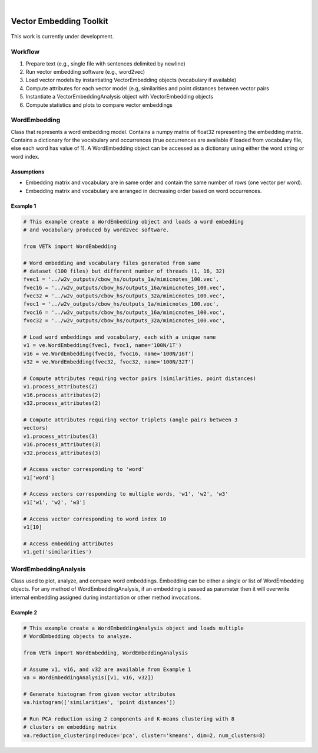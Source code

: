 .. image:: https://img.shields.io/badge/license-MIT-blue.svg
   :target: https://github.com/edponce/vetk/blob/master/LICENSE
   :alt: License

|

Vector Embedding Toolkit
========================

.. figure:: demo/vetkit-logo.png
    :alt: vetkit-logo

This work is currently under development.


Workflow
--------

#. Prepare text (e.g., single file with sentences delimited by newline)
#. Run vector embedding software (e.g., word2vec)
#. Load vector models by instantiating VectorEmbedding objects (vocabulary if available)
#. Compute attributes for each vector model (e.g, similarities and point distances between vector pairs
#. Instantiate a VectorEmbeddingAnalysis object with VectorEmbedding objects
#. Compute statistics and plots to compare vector embeddings


WordEmbedding
-------------

Class that represents a word embedding model.
Contains a numpy matrix of float32 representing the embedding matrix.
Contains a dictionary for the vocabulary and occurrences (true occurrences are
available if loaded from vocabulary file, else each word has value of 1).
A WordEmbedding object can be accessed as a dictionary using either the
word string or word index.


Assumptions
^^^^^^^^^^^

* Embedding matrix and vocabulary are in same order and contain the same number
  of rows (one vector per word).
* Embedding matrix and vocabulary are arranged in decreasing order based on
  word occurrences.


Example 1
^^^^^^^^^

.. code-block:: text

    # This example create a WordEmbedding object and loads a word embedding
    # and vocabulary produced by word2vec software.

    from VETk import WordEmbedding

    # Word embedding and vocabulary files generated from same
    # dataset (100 files) but different number of threads (1, 16, 32)
    fvec1 = '../w2v_outputs/cbow_hs/outputs_1a/mimicnotes_100.vec',
    fvec16 = '../w2v_outputs/cbow_hs/outputs_16a/mimicnotes_100.vec',
    fvec32 = '../w2v_outputs/cbow_hs/outputs_32a/mimicnotes_100.vec',
    fvoc1 = '../w2v_outputs/cbow_hs/outputs_1a/mimicnotes_100.voc',
    fvoc16 = '../w2v_outputs/cbow_hs/outputs_16a/mimicnotes_100.voc',
    fvoc32 = '../w2v_outputs/cbow_hs/outputs_32a/mimicnotes_100.voc',

    # Load word embeddings and vocabulary, each with a unique name
    v1 = ve.WordEmbedding(fvec1, fvoc1, name='100N/1T')
    v16 = ve.WordEmbedding(fvec16, fvoc16, name='100N/16T')
    v32 = ve.WordEmbedding(fvec32, fvoc32, name='100N/32T')

    # Compute attributes requiring vector pairs (similarities, point distances)
    v1.process_attributes(2)
    v16.process_attributes(2)
    v32.process_attributes(2)

    # Compute attributes requiring vector triplets (angle pairs between 3
    vectors)
    v1.process_attributes(3)
    v16.process_attributes(3)
    v32.process_attributes(3)

    # Access vector corresponding to 'word'
    v1['word']

    # Access vectors corresponding to multiple words, 'w1', 'w2', 'w3'
    v1['w1', 'w2', 'w3']

    # Access vector corresponding to word index 10
    v1[10]

    # Access embedding attributes
    v1.get('similarities')


WordEmbeddingAnalysis
---------------------

Class used to plot, analyze, and compare word embeddings.
Embedding can be either a single or list of WordEmbedding objects.
For any method of WordEmbeddingAnalysis, if an embedding is passed as
parameter then it will overwrite internal embedding assigned during
instantiation or other method invocations.


Example 2
^^^^^^^^^

.. code-block:: text

    # This example create a WordEmbeddingAnalysis object and loads multiple
    # WordEmbedding objects to analyze.

    from VETk import WordEmbedding, WordEmbeddingAnalysis

    # Assume v1, v16, and v32 are available from Example 1
    va = WordEmbeddingAnalysis([v1, v16, v32])

    # Generate histogram from given vector attributes
    va.histogram(['similarities', 'point distances'])

    # Run PCA reduction using 2 components and K-means clustering with 8
    # clusters on embedding matrix
    va.reduction_clustering(reduce='pca', cluster='kmeans', dim=2, num_clusters=8)
